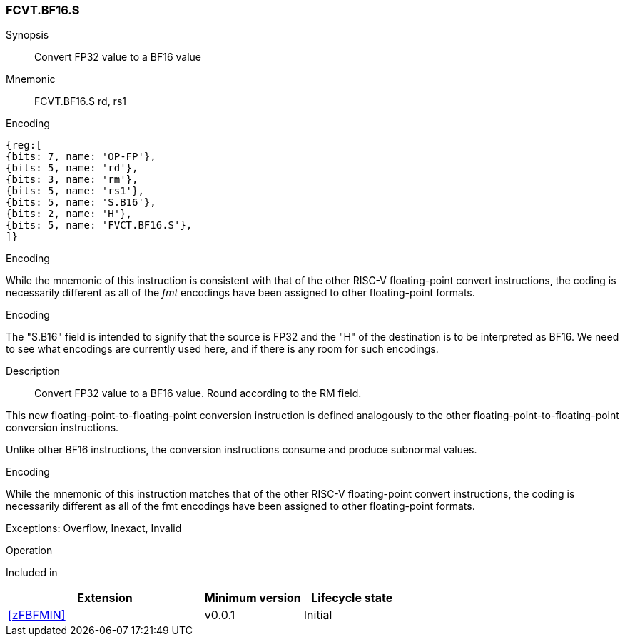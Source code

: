 [[insns-fcvt.bf16.s, Convert FP32 to BF16]]
=== FCVT.BF16.S

Synopsis::
Convert FP32 value to a BF16 value

Mnemonic::
FCVT.BF16.S rd, rs1

Encoding::
[wavedrom, , svg]
....
{reg:[
{bits: 7, name: 'OP-FP'},
{bits: 5, name: 'rd'},
{bits: 3, name: 'rm'},
{bits: 5, name: 'rs1'},
{bits: 5, name: 'S.B16'},
{bits: 2, name: 'H'},
{bits: 5, name: 'FVCT.BF16.S'},
]}
....

[Note]
.Encoding
While the mnemonic of this instruction is consistent with that of the other RISC-V floating-point convert instructions, the coding is necessarily different as all of the _fmt_ encodings have been assigned to other floating-point formats.

.Encoding
The "S.B16" field is intended to signify that the source is FP32 and the "H" of the destination is
to be interpreted as BF16. We need to see what encodings are currently used here, and if there is any
room for such encodings.


Description:: 
Convert FP32 value to a BF16 value. Round according to the RM field. 

This new floating-point-to-floating-point conversion instruction is defined analogously to the other floating-point-to-floating-point conversion instructions.

Unlike other BF16 instructions, the conversion instructions consume and produce subnormal values.

[Note]
.Encoding
While the mnemonic of this instruction matches that of the other RISC-V floating-point convert instructions, the coding is necessarily different as all of the fmt encodings have been assigned to other floating-point formats.

Exceptions: Overflow, Inexact, Invalid

Operation::
--

--

Included in::
[%header,cols="4,2,2"]
|===
|Extension
|Minimum version
|Lifecycle state

| <<zFBFMIN>>
| v0.0.1
| Initial
|===


